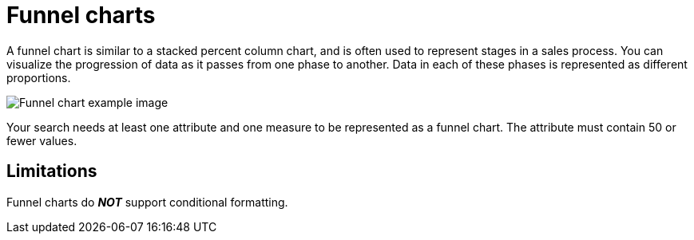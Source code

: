 = Funnel charts
:last_updated: tbd
:linkattrs:
:experimental:
:page-layout: default-cloud
:page-aliases: /end-user/search/about-funnel-charts.adoc
:description: The funnel chart shows a process with progressively decreasing proportions amounting to 100 percent in total.


A funnel chart is similar to a stacked percent column chart, and is often used to represent stages in a sales process.
You can visualize the progression of data as it passes from one phase to another.
Data in each of these phases is represented as different proportions.

image::funnel_chart_example.png[Funnel chart example image]

Your search needs at least one attribute and one measure to be represented as a funnel chart.
The attribute must contain 50 or fewer values.

== Limitations
Funnel charts do *_NOT_* support conditional formatting.
